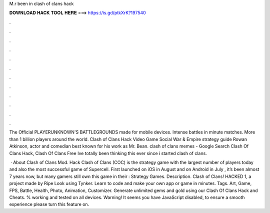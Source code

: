 M.r been in clash of clans hack



𝐃𝐎𝐖𝐍𝐋𝐎𝐀𝐃 𝐇𝐀𝐂𝐊 𝐓𝐎𝐎𝐋 𝐇𝐄𝐑𝐄 ===> https://is.gd/ptkXrK?197540



.



.



.



.



.



.



.



.



.



.



.



.

The Official PLAYERUNKNOWN'S BATTLEGROUNDS made for mobile devices. Intense battles in minute matches. More than 1 billion players around the world. Clash of Clans Hack Video Game Social War & Empire strategy guide Rowan Atkinson, actor and comedian best known for his work as Mr. Bean. clash of clans memes - Google Search Clash Of Clans Hack, Clash Of Clans Free Ive totally been thinking this ever since i started clash of clans.

 · About Clash of Clans Mod. Hack Clash of Clans (COC) is the strategy game with the largest number of players today and also the most successful game of Supercell. First launched on iOS in August and on Android in July , it’s been almost 7 years now, but many gamers still own this game in their : Strategy Games. Description. Clash of Clans! HACKED 1, a project made by Ripe Look using Tynker. Learn to code and make your own app or game in minutes. Tags. Art, Game, FPS, Battle, Health, Photo, Animation, Customizer. Generate unlimited gems and gold using our Clash Of Clans Hack and Cheats. % working and tested on all devices. Warning! It seems you have JavaScript disabled, to ensure a smooth experience please turn this feature on.
